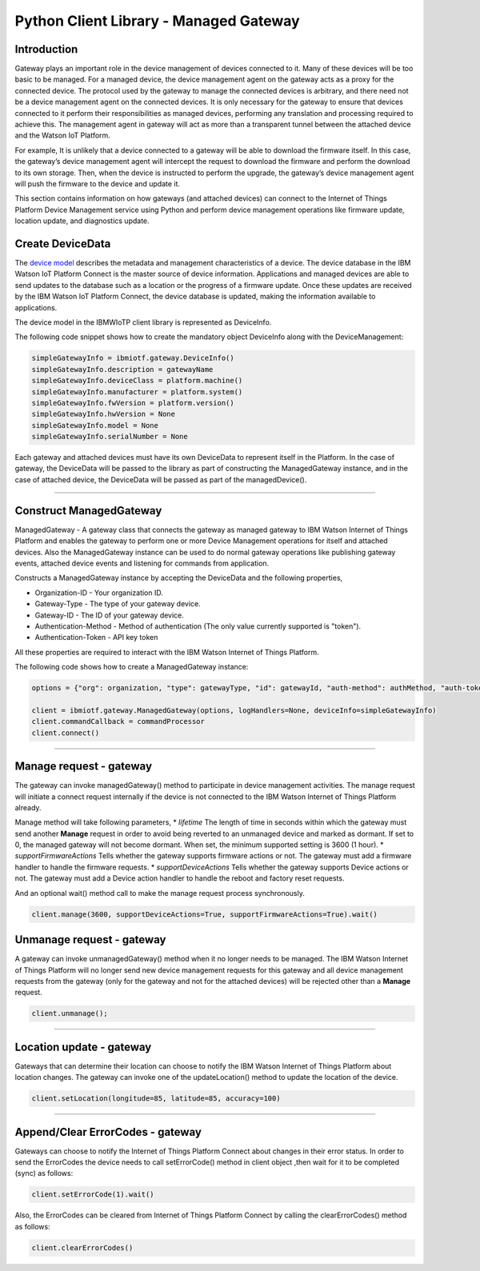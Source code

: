 ==========================================
Python  Client Library  - Managed Gateway
==========================================

Introduction
-------------

Gateway plays an important role in the device management of devices connected to it. Many of these devices will be too basic to be managed. For a managed device, the device management agent on the gateway acts as a proxy for the connected device. The protocol used by the gateway to manage the connected devices is arbitrary, and there need not be a device management agent on the connected devices. It is only necessary for the gateway to ensure that devices connected to it perform their responsibilities as managed devices, performing any translation and processing required to achieve this. The management agent in gateway will act as more than a transparent tunnel between the attached device and the Watson IoT Platform.

For example, It is unlikely that a device connected to a gateway will be able to download the firmware itself. In this case, the gateway’s device management agent will intercept the request to download the firmware and perform the download to its own storage. Then, when the device is instructed to perform the upgrade, the gateway’s device management agent will push the firmware to the device and update it.

This section contains information on how gateways (and attached devices) can connect to the Internet of Things Platform Device Management service using Python  and perform device management operations like firmware update, location update, and diagnostics update.

Create DeviceData
------------------------------------------------------------------------
The `device model <https://docs.internetofthings.ibmcloud.com/reference/device_model.html>`__ describes the metadata and management characteristics of a device. The device database in the IBM Watson IoT Platform Connect is the master source of device information. Applications and managed devices are able to send updates to the database such as a location or the progress of a firmware update. Once these updates are received by the IBM Watson IoT Platform Connect, the device database is updated, making the information available to applications.

The device model in the IBMWIoTP client library is represented as DeviceInfo.

The following code snippet shows how to create the mandatory object DeviceInfo along with the DeviceManagement:

.. code:: Python

  simpleGatewayInfo = ibmiotf.gateway.DeviceInfo()
  simpleGatewayInfo.description = gatewayName
  simpleGatewayInfo.deviceClass = platform.machine()
  simpleGatewayInfo.manufacturer = platform.system()
  simpleGatewayInfo.fwVersion = platform.version()
  simpleGatewayInfo.hwVersion = None
  simpleGatewayInfo.model = None
  simpleGatewayInfo.serialNumber = None



Each gateway and attached devices must have its own DeviceData to represent itself in the Platform. In the case of gateway, the DeviceData will be passed to the library as part of constructing the ManagedGateway instance, and in the case of attached device, the DeviceData will be passed as part of the managedDevice().

----

Construct ManagedGateway
-------------------------------------------------------------------------------
ManagedGateway - A gateway class that connects the gateway as managed gateway to IBM Watson Internet of Things Platform and enables the gateway to perform one or more Device Management operations for itself and attached devices. Also the ManagedGateway instance can be used to do normal gateway operations like publishing gateway events, attached device events and listening for commands from application.


Constructs a ManagedGateway instance by accepting the DeviceData and the following properties,

* Organization-ID - Your organization ID.
* Gateway-Type - The type of your gateway device.
* Gateway-ID - The ID of your gateway device.
* Authentication-Method - Method of authentication (The only value currently supported is "token").
* Authentication-Token - API key token

All these properties are required to interact with the IBM Watson Internet of Things Platform.

The following code shows how to create a ManagedGateway instance:

.. code:: Python

  options = {"org": organization, "type": gatewayType, "id": gatewayId, "auth-method": authMethod, "auth-token": authToken}

  client = ibmiotf.gateway.ManagedGateway(options, logHandlers=None, deviceInfo=simpleGatewayInfo)
  client.commandCallback = commandProcessor
  client.connect()


----

Manage request - gateway
-------------------------------------------------------

The gateway can invoke managedGateway() method to participate in device management activities. The manage request will initiate a connect request internally if the device is not connected to the IBM Watson Internet of Things Platform already.

Manage method will take following parameters,
* *lifetime* The length of time in seconds within which the gateway must send another **Manage** request in order to avoid being reverted to an unmanaged device and marked as dormant. If set to 0, the managed gateway will not become dormant. When set, the minimum supported setting is 3600 (1 hour).
* *supportFirmwareActions* Tells whether the gateway supports firmware actions or not. The gateway must add a firmware handler to handle the firmware requests.
* *supportDeviceActions* Tells whether the gateway supports Device actions or not. The gateway must add a Device action handler to handle the reboot and factory reset requests.

And an optional wait() method call to make the manage request process synchronously.


.. code:: Python

    client.manage(3600, supportDeviceActions=True, supportFirmwareActions=True).wait()


Unmanage request - gateway
-----------------------------------------------------

A gateway can invoke unmanagedGateway() method when it no longer needs to be managed. The IBM Watson Internet of Things Platform will no longer send new device management requests for this gateway and all device management requests from the gateway (only for the gateway and not for the attached devices) will be rejected other than a **Manage** request.

.. code:: Python

	client.unmanage();


----

Location update - gateway
-----------------------------------------------------

Gateways that can determine their location can choose to notify the IBM Watson Internet of Things Platform about location changes. The gateway can invoke one of the updateLocation() method to update the location of the device.

.. code:: Python

    client.setLocation(longitude=85, latitude=85, accuracy=100)


----

Append/Clear ErrorCodes - gateway
-----------------------------------------------

Gateways can choose to notify the Internet of Things Platform Connect about changes in their error status. In order to send the ErrorCodes the device needs to call setErrorCode() method in client object ,then wait for it to be completed (sync) as follows:

.. code:: python

	client.setErrorCode(1).wait()

Also, the ErrorCodes can be cleared from Internet of Things Platform Connect by calling the clearErrorCodes() method as follows:

.. code:: python

  client.clearErrorCodes()
